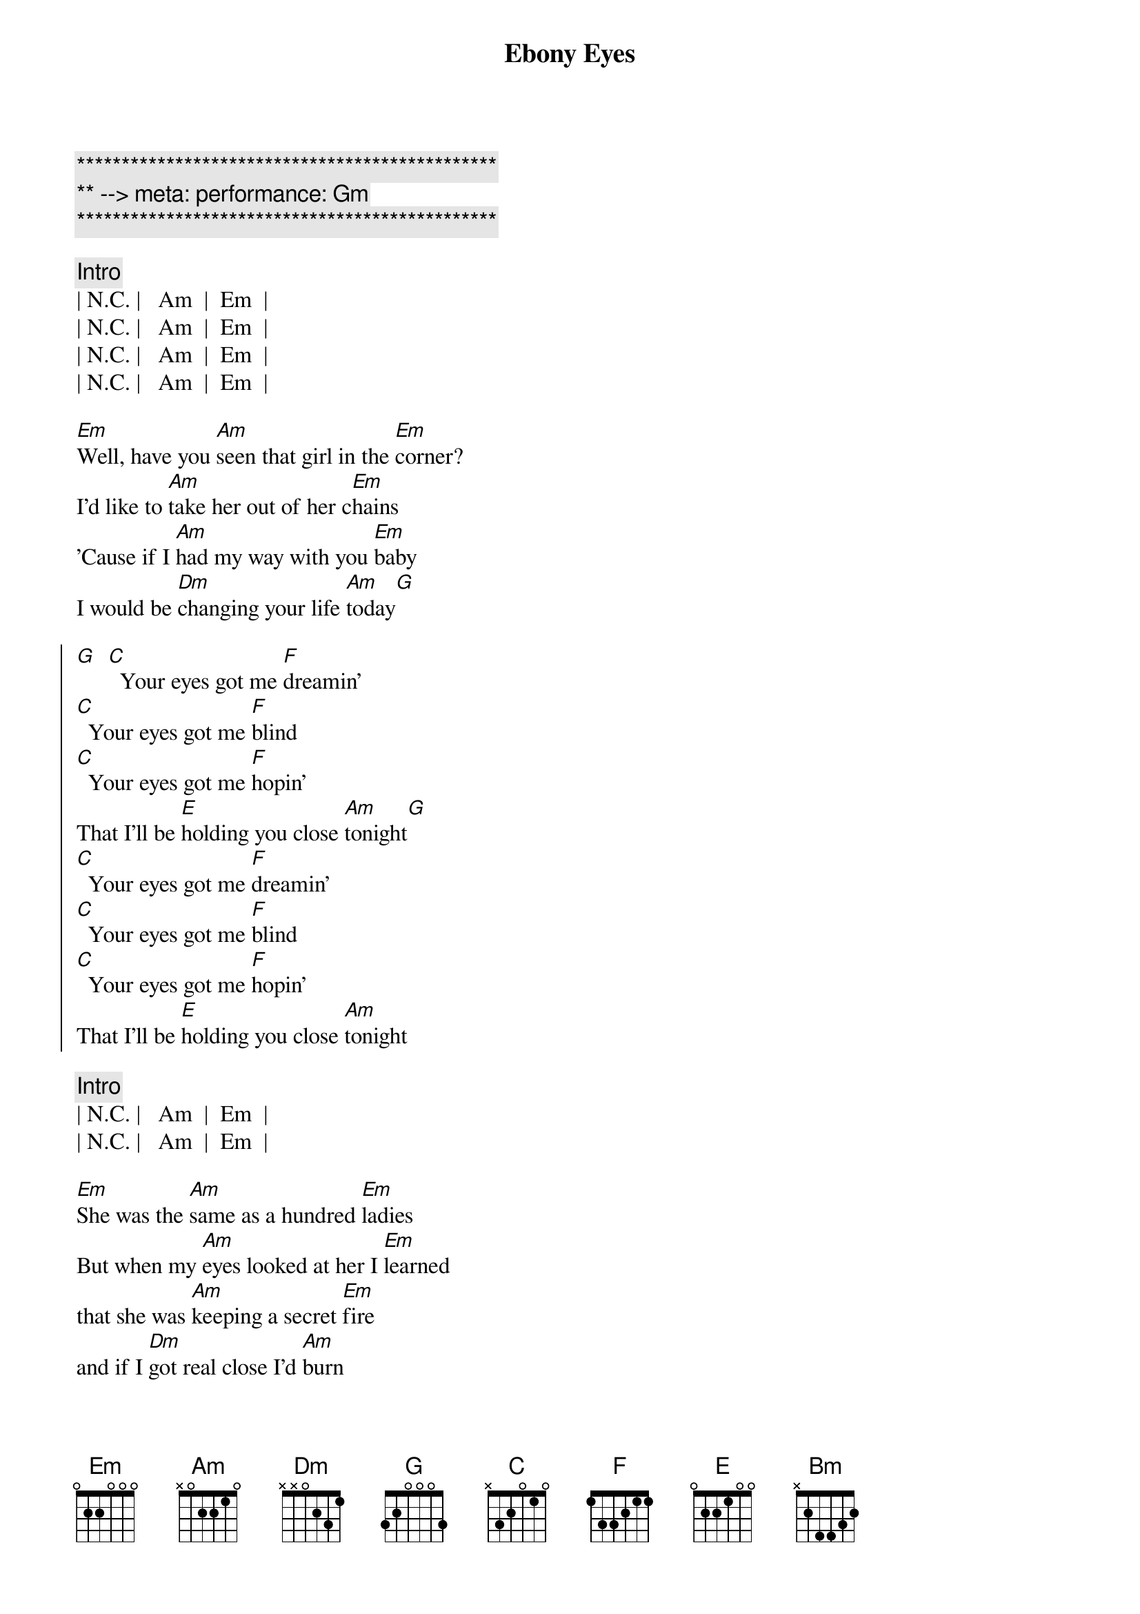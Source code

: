 {title: Ebony Eyes}
{artist: Bob Welch}
{key: Am}
{duration: 2:51}
{meta: performance: Gm}

{c:***********************************************}
{c:** --> meta: performance: Gm}
{c:***********************************************}

{c: Intro}
| N.C. |   Am  |  Em  |
| N.C. |   Am  |  Em  |
| N.C. |   Am  |  Em  |
| N.C. |   Am  |  Em  |

{sov}
[Em]Well, have you [Am]seen that girl in the [Em]corner?
I'd like to [Am]take her out of her c[Em]hains
'Cause if I [Am]had my way with you [Em]baby
I would be [Dm]changing your life [Am]today[G]
{eov}

{soc}
[G]  [C]  Your eyes got me [F]dreamin'
[C]  Your eyes got me [F]blind
[C]  Your eyes got me [F]hopin'
That I'll be [E]holding you close [Am]tonight[G]
[C]  Your eyes got me [F]dreamin'
[C]  Your eyes got me [F]blind
[C]  Your eyes got me [F]hopin'
That I'll be [E]holding you close [Am]tonight
{eoc}

{c: Intro}
| N.C. |   Am  |  Em  |
| N.C. |   Am  |  Em  |

{sov}
[Em]She was the [Am]same as a hundred [Em]ladies
But when my [Am]eyes looked at her I [Em]learned
that she was [Am]keeping a secret [Em]fire
and if I [Dm]got real close I'd [Am]burn
{eov}

{sov}
So it [Am]looked like I'd have to move [Em]slowly
Just like a [Am]cat at night in the [Em]trees
'cause I was [Am]waiting for her to [Em]show me
The way that [Dm]she liked her love to [Am]feel
{eov}

{soc}
[G]  [C]  Your eyes got me [F]dreamin'
[C]  Your eyes got me [F]blind
[C]  Your eyes got me [F]hopin'
That I'll be [E]holding you close [Am]tonight[G]
[C]  Your eyes got me [F]dreamin'
[C]  Your eyes got me [F]blind
[C]  Your eyes got me [F]hopin'
That I'll be [E]holding you close [Am]tonight
{eoc}

{sob}
[Bm]     [Am]    [G]Ebony Eyes
[Bm]     [Am]    [G]Ebony Eyes
[Bm] [Am][G]
[N.C.]Ebony [Am]Eyes [Em]Ebony [N.C.]Eyes [Am]Ahhhh...
{eob}

{soc}
[G]  [C]  Your eyes got me [F]dreamin'
[C]  Your eyes got me [F]blind
[C]  Your eyes got me [F]hopin'
That I'll be [E]holding you close [Am]tonight[G]
[C]  Your eyes got me [F]dreamin'
[C]  Your eyes got me [F]blind
[C]  Your eyes got me [F]hopin'
That I'll be [E]holding you close [Am]tonight
[C]  Your eyes got me [F]dreamin'
[C]  Your eyes got me [F]blind
[C]  Your eyes got me [F]hopin'
That I'll be [E]holding you close [Am]tonight[G][C]
{eoc}

